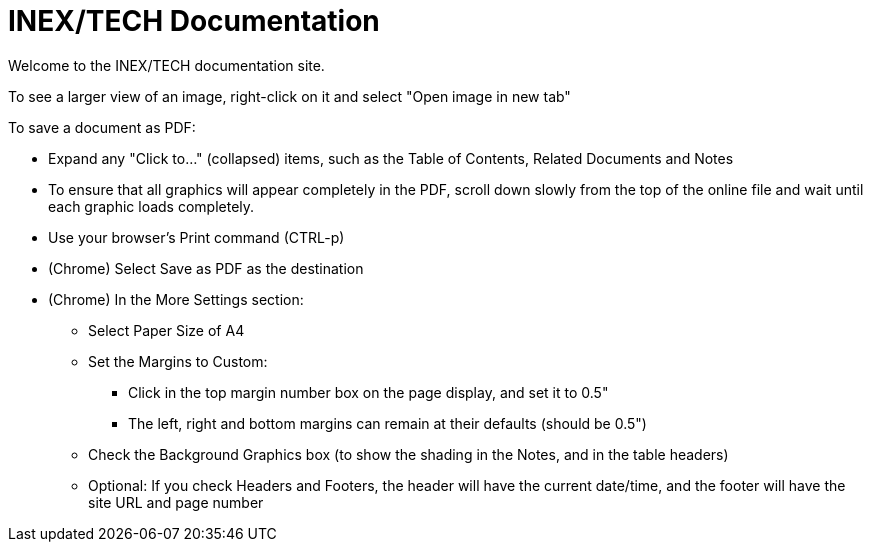 = INEX/TECH Documentation

Welcome to the INEX/TECH documentation site.

To see a larger view of an image, right-click on it and select "Open image in new tab"

To save a document as PDF:

* Expand any "Click to..." (collapsed) items, such as the Table of Contents, Related Documents and Notes

* To ensure that all graphics will appear completely
in the PDF, scroll down slowly from the top of
the online file and wait until each graphic loads
completely.

* Use your browser's Print command (CTRL-p)

* (Chrome) Select Save as PDF as the destination

* (Chrome) In the More Settings section:
** Select Paper Size of A4
** Set the Margins to Custom:
*** Click in the top margin
number box on the page display, and set it to 0.5"
*** The left, right and bottom margins can remain at their
defaults (should be 0.5")
** Check the Background Graphics box (to show the shading in the Notes, and in the table headers)
** Optional: If you check Headers and Footers, the header will have the current date/time,
and the footer will have the site URL and page number



